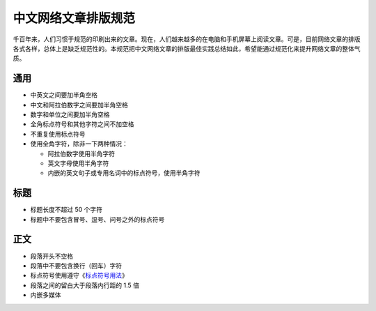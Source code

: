 ====================
中文网络文章排版规范
====================

千百年来，人们习惯于规范的印刷出来的文章。现在，人们越来越多的在电脑和手机屏幕上阅读文章。可是，目前网络文章的排版各式各样，总体上是缺乏规范性的。本规范把中文网络文章的排版最佳实践总结如此，希望能通过规范化来提升网络文章的整体气质。

通用
====

- 中英文之间要加半角空格
- 中文和阿拉伯数字之间要加半角空格
- 数字和单位之间要加半角空格
- 全角标点符号和其他字符之间不加空格
- 不重复使用标点符号
- 使用全角字符，除非一下两种情况：

  - 阿拉伯数字使用半角字符
  - 英文字母使用半角字符
  - 内嵌的英文句子或专用名词中的标点符号，使用半角字符

标题
====

- 标题长度不超过 50 个字符
- 标题中不要包含冒号、逗号、问号之外的标点符号

正文
====

- 段落开头不空格
- 段落中不要包含换行（回车）字符
- 标点符号使用遵守《`标点符号用法`_》
- 段落之间的留白大于段落内行距的 1.5 倍
- 内嵌多媒体

.. _标点符号用法: http://www.china-language.gov.cn/wenziguifan/managed/020.htm

